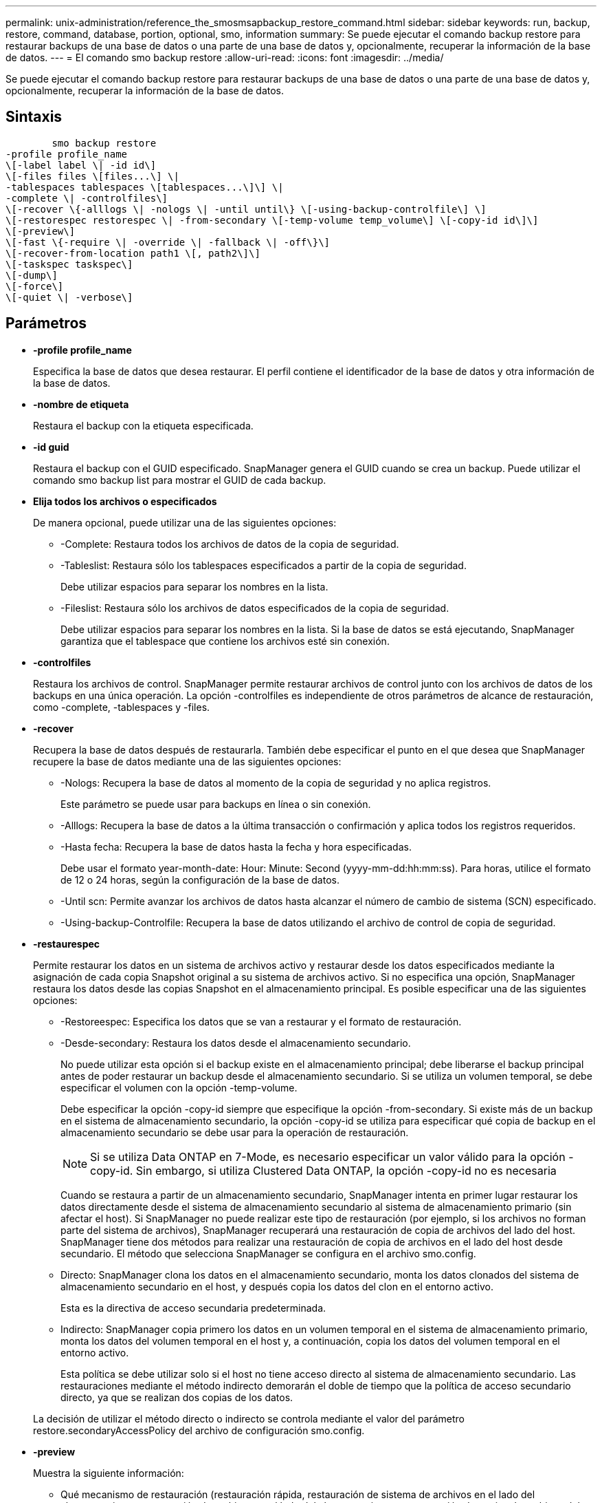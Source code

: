 ---
permalink: unix-administration/reference_the_smosmsapbackup_restore_command.html 
sidebar: sidebar 
keywords: run, backup, restore, command, database, portion, optional, smo, information 
summary: Se puede ejecutar el comando backup restore para restaurar backups de una base de datos o una parte de una base de datos y, opcionalmente, recuperar la información de la base de datos. 
---
= El comando smo backup restore
:allow-uri-read: 
:icons: font
:imagesdir: ../media/


[role="lead"]
Se puede ejecutar el comando backup restore para restaurar backups de una base de datos o una parte de una base de datos y, opcionalmente, recuperar la información de la base de datos.



== Sintaxis

[listing]
----

        smo backup restore
-profile profile_name
\[-label label \| -id id\]
\[-files files \[files...\] \|
-tablespaces tablespaces \[tablespaces...\]\] \|
-complete \| -controlfiles\]
\[-recover \{-alllogs \| -nologs \| -until until\} \[-using-backup-controlfile\] \]
\[-restorespec restorespec \| -from-secondary \[-temp-volume temp_volume\] \[-copy-id id\]\]
\[-preview\]
\[-fast \{-require \| -override \| -fallback \| -off\}\]
\[-recover-from-location path1 \[, path2\]\]
\[-taskspec taskspec\]
\[-dump\]
\[-force\]
\[-quiet \| -verbose\]
----


== Parámetros

* *-profile profile_name*
+
Especifica la base de datos que desea restaurar. El perfil contiene el identificador de la base de datos y otra información de la base de datos.

* *-nombre de etiqueta*
+
Restaura el backup con la etiqueta especificada.

* *-id guid*
+
Restaura el backup con el GUID especificado. SnapManager genera el GUID cuando se crea un backup. Puede utilizar el comando smo backup list para mostrar el GUID de cada backup.

* *Elija todos los archivos o especificados*
+
De manera opcional, puede utilizar una de las siguientes opciones:

+
** -Complete: Restaura todos los archivos de datos de la copia de seguridad.
** -Tableslist: Restaura sólo los tablespaces especificados a partir de la copia de seguridad.
+
Debe utilizar espacios para separar los nombres en la lista.

** -Fileslist: Restaura sólo los archivos de datos especificados de la copia de seguridad.
+
Debe utilizar espacios para separar los nombres en la lista. Si la base de datos se está ejecutando, SnapManager garantiza que el tablespace que contiene los archivos esté sin conexión.



* *-controlfiles*
+
Restaura los archivos de control. SnapManager permite restaurar archivos de control junto con los archivos de datos de los backups en una única operación. La opción -controlfiles es independiente de otros parámetros de alcance de restauración, como -complete, -tablespaces y -files.

* *-recover*
+
Recupera la base de datos después de restaurarla. También debe especificar el punto en el que desea que SnapManager recupere la base de datos mediante una de las siguientes opciones:

+
** -Nologs: Recupera la base de datos al momento de la copia de seguridad y no aplica registros.
+
Este parámetro se puede usar para backups en línea o sin conexión.

** -Alllogs: Recupera la base de datos a la última transacción o confirmación y aplica todos los registros requeridos.
** -Hasta fecha: Recupera la base de datos hasta la fecha y hora especificadas.
+
Debe usar el formato year-month-date: Hour: Minute: Second (yyyy-mm-dd:hh:mm:ss). Para horas, utilice el formato de 12 o 24 horas, según la configuración de la base de datos.

** -Until scn: Permite avanzar los archivos de datos hasta alcanzar el número de cambio de sistema (SCN) especificado.
** -Using-backup-Controlfile: Recupera la base de datos utilizando el archivo de control de copia de seguridad.


* *-restaurespec*
+
Permite restaurar los datos en un sistema de archivos activo y restaurar desde los datos especificados mediante la asignación de cada copia Snapshot original a su sistema de archivos activo. Si no especifica una opción, SnapManager restaura los datos desde las copias Snapshot en el almacenamiento principal. Es posible especificar una de las siguientes opciones:

+
** -Restoreespec: Especifica los datos que se van a restaurar y el formato de restauración.
** -Desde-secondary: Restaura los datos desde el almacenamiento secundario.
+
No puede utilizar esta opción si el backup existe en el almacenamiento principal; debe liberarse el backup principal antes de poder restaurar un backup desde el almacenamiento secundario. Si se utiliza un volumen temporal, se debe especificar el volumen con la opción -temp-volume.

+
Debe especificar la opción -copy-id siempre que especifique la opción -from-secondary. Si existe más de un backup en el sistema de almacenamiento secundario, la opción -copy-id se utiliza para especificar qué copia de backup en el almacenamiento secundario se debe usar para la operación de restauración.

+

NOTE: Si se utiliza Data ONTAP en 7-Mode, es necesario especificar un valor válido para la opción -copy-id. Sin embargo, si utiliza Clustered Data ONTAP, la opción -copy-id no es necesaria

+
Cuando se restaura a partir de un almacenamiento secundario, SnapManager intenta en primer lugar restaurar los datos directamente desde el sistema de almacenamiento secundario al sistema de almacenamiento primario (sin afectar el host). Si SnapManager no puede realizar este tipo de restauración (por ejemplo, si los archivos no forman parte del sistema de archivos), SnapManager recuperará una restauración de copia de archivos del lado del host. SnapManager tiene dos métodos para realizar una restauración de copia de archivos en el lado del host desde secundario. El método que selecciona SnapManager se configura en el archivo smo.config.

** Directo: SnapManager clona los datos en el almacenamiento secundario, monta los datos clonados del sistema de almacenamiento secundario en el host, y después copia los datos del clon en el entorno activo.
+
Esta es la directiva de acceso secundaria predeterminada.

** Indirecto: SnapManager copia primero los datos en un volumen temporal en el sistema de almacenamiento primario, monta los datos del volumen temporal en el host y, a continuación, copia los datos del volumen temporal en el entorno activo.
+
Esta política se debe utilizar solo si el host no tiene acceso directo al sistema de almacenamiento secundario. Las restauraciones mediante el método indirecto demorarán el doble de tiempo que la política de acceso secundario directo, ya que se realizan dos copias de los datos.



+
La decisión de utilizar el método directo o indirecto se controla mediante el valor del parámetro restore.secondaryAccessPolicy del archivo de configuración smo.config.

* *-preview*
+
Muestra la siguiente información:

+
** Qué mecanismo de restauración (restauración rápida, restauración de sistema de archivos en el lado del almacenamiento, restauración de archivos en el lado del almacenamiento o restauración de copias de archivos del lado del host) se utilizará para restaurar cada archivo
** Por qué no se han utilizado mecanismos más eficientes para restaurar cada archivo, al especificar la opción -verbose Si está utilizando la opción -preview , debe saber lo siguiente:
** La opción -force no afecta al comando.
** La opción -recover no afecta al comando.
** La opción -fast (-require, -override, -fallback o -off) tiene un impacto significativo en la salida. Para obtener una vista previa de la operación de restauración, se debe montar la base de datos. Si desea obtener la vista previa de un plan de restauración y la base de datos no está montada actualmente, SnapManager monta la base de datos. Si no se puede montar la base de datos, el comando fallará y SnapManager devolverá la base de datos a su estado original.


+
La opción -preview muestra hasta 20 archivos. Puede configurar el número máximo de archivos que se mostrará en el archivo smo.config.

* *-rápido*
+
Permite elegir el proceso que se usará en la operación de restauración. Si se cumplen todas las condiciones obligatorias de restauración, es posible forzar a SnapManager para que use el proceso de restauración rápida basado en volúmenes en lugar de otros procesos de restauración. Si no se sabe que no puede realizarse una restauración de volumen, también puede usar este proceso para impedir que SnapManager realice comprobaciones de cumplimiento y la operación de restauración mediante el proceso de restauración rápido.

+
La opción -fast incluye los siguientes parámetros:

+
** -Require: Permite forzar a SnapManager a realizar una restauración de volúmenes, si se cumplen todas las condiciones de elegibilidad de la restauración.
+
Si especifica la opción -fast, pero no especifica ningún parámetro para -FAST, SnapManager utiliza el parámetro -require como valor predeterminado.

** -Override: Permite anular las comprobaciones de elegibilidad no obligatorias y realizar el proceso de restauración rápida basado en volúmenes.
** -Fallback: Permite restaurar la base de datos con el método que SnapManager determine.
+
Si no se especifica la opción -FAST, SnapManager utiliza la opción default backup restore -fast fallback.

** -OFF: Le permite evitar el tiempo necesario para realizar las comprobaciones de elegibilidad.


* *-recover-from-location*
+
Especifica la ubicación del registro de archivos externo de los archivos de registro de archivos. SnapManager toma los archivos de registro de archivos de la ubicación externa y los utiliza para el proceso de recuperación.

* *-taskspec*
+
Especifica el archivo XML de especificación de la tarea para la actividad de preprocesamiento o la actividad de posprocesamiento de la operación de restauración. Debe proporcionar la ruta de acceso completa del archivo XML de especificación de la tarea.

* *-dump*
+
Especifica recoger los archivos de volcado después de la operación de restauración.

* *-fuerza*
+
Si es necesario, cambia el estado de la base de datos a uno más bajo que el estado actual. En Real Application Clusters (RAC), debe incluir la opción -force si SnapManager tiene que cambiar el estado de cualquier instancia de RAC a un estado inferior.

+
De forma predeterminada, SnapManager puede cambiar el estado de la base de datos a más alto durante una operación. Esta opción no es necesaria para que SnapManager cambie el estado de la base de datos a uno más alto.

* *-silencio*
+
Muestra sólo mensajes de error en la consola. La configuración predeterminada es mostrar mensajes de error y advertencia.

* *-verbose*
+
Muestra mensajes de error, advertencia e informativos en la consola. Puede usar esta opción para ver por qué no se pueden usar procesos de restauración más eficientes para restaurar el archivo.





== Ejemplo

En el siguiente ejemplo se restaura una base de datos junto con los archivos de control:

[listing]
----
smo backup restore -profile SALES1 -label full_backup_sales_May
-complete -controlfiles -force
----
*Información relacionada*

xref:concept_restoring_database_backup.adoc[Restaurar backups de base de datos]

xref:task_restoring_backups_from_an_alternate_location.adoc[Restaurar backups desde una ubicación alternativa]

xref:task_creating_restore_specifications.adoc[Creando especificaciones de restauración]
